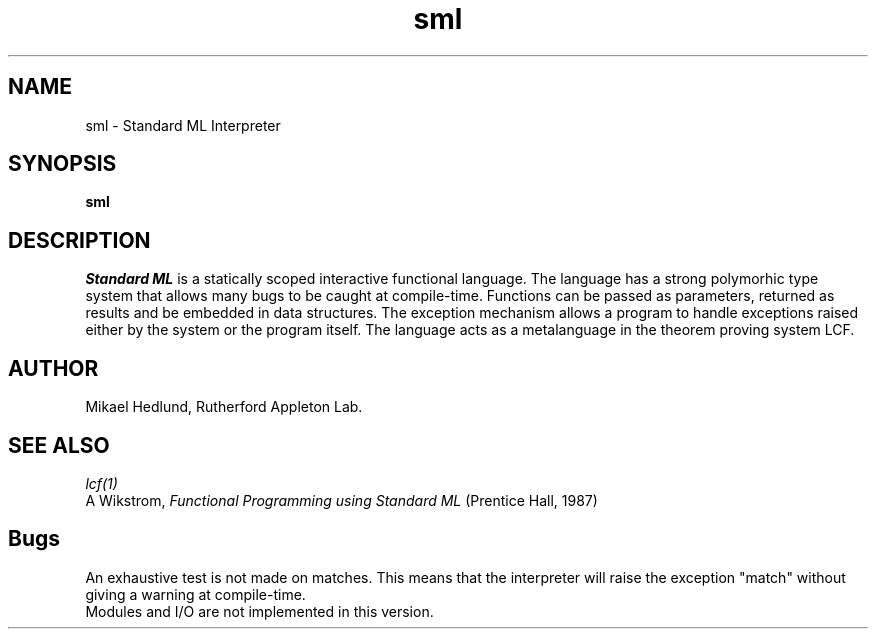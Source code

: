 .TH sml 1
.SH NAME
sml \- Standard ML Interpreter
.SH SYNOPSIS
.B sml
.SH DESCRIPTION
\fIStandard ML\fR is a statically scoped interactive functional language.
The language has a strong polymorhic type system that allows many bugs
to be caught at compile-time. Functions can be passed as parameters, 
returned as results and be embedded in data structures. The exception
mechanism allows a program to handle exceptions raised either by the
system or the program itself. The language acts as a metalanguage in the
theorem proving system LCF.
.SH AUTHOR
Mikael Hedlund, Rutherford Appleton Lab.
.SH "SEE ALSO"
.IR lcf(1)
.br
A Wikstrom, \fIFunctional Programming using Standard ML\fR
(Prentice Hall, 1987)
.SH Bugs
An exhaustive test is not made on matches. This means that the interpreter
will raise the exception "match" without giving a warning at compile-time.
.br
Modules and I/O are not implemented in this version.
